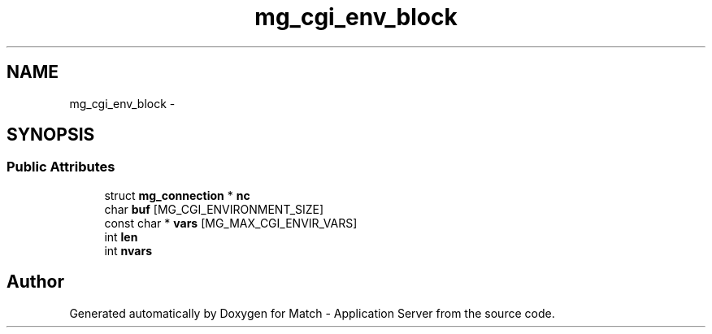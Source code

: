 .TH "mg_cgi_env_block" 3 "Fri May 27 2016" "Match - Application Server" \" -*- nroff -*-
.ad l
.nh
.SH NAME
mg_cgi_env_block \- 
.SH SYNOPSIS
.br
.PP
.SS "Public Attributes"

.in +1c
.ti -1c
.RI "struct \fBmg_connection\fP * \fBnc\fP"
.br
.ti -1c
.RI "char \fBbuf\fP [MG_CGI_ENVIRONMENT_SIZE]"
.br
.ti -1c
.RI "const char * \fBvars\fP [MG_MAX_CGI_ENVIR_VARS]"
.br
.ti -1c
.RI "int \fBlen\fP"
.br
.ti -1c
.RI "int \fBnvars\fP"
.br
.in -1c

.SH "Author"
.PP 
Generated automatically by Doxygen for Match - Application Server from the source code\&.
